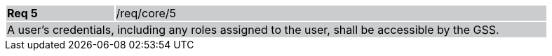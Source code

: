 [width="90%",cols="20%,80%"]
|===
|*Req 5* {set:cellbgcolor:#CACCCE}|/req/core/5
2+|A user's credentials, including any roles assigned to the user, shall be accessible by the GSS.
|===
